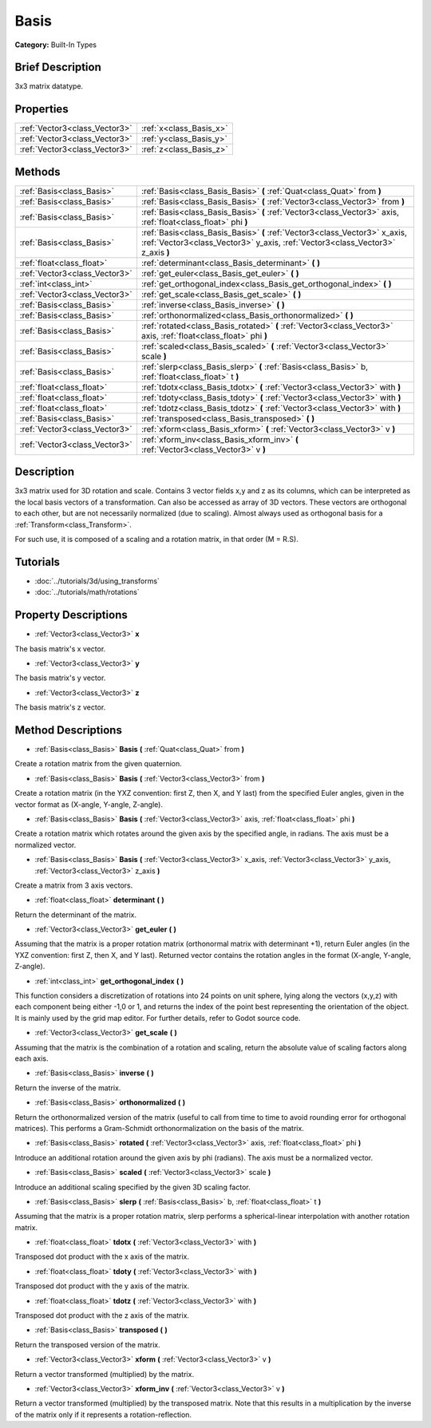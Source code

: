 .. Generated automatically by doc/tools/makerst.py in Godot's source tree.
.. DO NOT EDIT THIS FILE, but the Basis.xml source instead.
.. The source is found in doc/classes or modules/<name>/doc_classes.

.. _class_Basis:

Basis
=====

**Category:** Built-In Types

Brief Description
-----------------

3x3 matrix datatype.

Properties
----------

+-------------------------------+-------------------------+
| :ref:`Vector3<class_Vector3>` | :ref:`x<class_Basis_x>` |
+-------------------------------+-------------------------+
| :ref:`Vector3<class_Vector3>` | :ref:`y<class_Basis_y>` |
+-------------------------------+-------------------------+
| :ref:`Vector3<class_Vector3>` | :ref:`z<class_Basis_z>` |
+-------------------------------+-------------------------+

Methods
-------

+--------------------------------+--------------------------------------------------------------------------------------------------------------------------------------------------------------+
| :ref:`Basis<class_Basis>`      | :ref:`Basis<class_Basis_Basis>` **(** :ref:`Quat<class_Quat>` from **)**                                                                                     |
+--------------------------------+--------------------------------------------------------------------------------------------------------------------------------------------------------------+
| :ref:`Basis<class_Basis>`      | :ref:`Basis<class_Basis_Basis>` **(** :ref:`Vector3<class_Vector3>` from **)**                                                                               |
+--------------------------------+--------------------------------------------------------------------------------------------------------------------------------------------------------------+
| :ref:`Basis<class_Basis>`      | :ref:`Basis<class_Basis_Basis>` **(** :ref:`Vector3<class_Vector3>` axis, :ref:`float<class_float>` phi **)**                                                |
+--------------------------------+--------------------------------------------------------------------------------------------------------------------------------------------------------------+
| :ref:`Basis<class_Basis>`      | :ref:`Basis<class_Basis_Basis>` **(** :ref:`Vector3<class_Vector3>` x_axis, :ref:`Vector3<class_Vector3>` y_axis, :ref:`Vector3<class_Vector3>` z_axis **)** |
+--------------------------------+--------------------------------------------------------------------------------------------------------------------------------------------------------------+
| :ref:`float<class_float>`      | :ref:`determinant<class_Basis_determinant>` **(** **)**                                                                                                      |
+--------------------------------+--------------------------------------------------------------------------------------------------------------------------------------------------------------+
| :ref:`Vector3<class_Vector3>`  | :ref:`get_euler<class_Basis_get_euler>` **(** **)**                                                                                                          |
+--------------------------------+--------------------------------------------------------------------------------------------------------------------------------------------------------------+
| :ref:`int<class_int>`          | :ref:`get_orthogonal_index<class_Basis_get_orthogonal_index>` **(** **)**                                                                                    |
+--------------------------------+--------------------------------------------------------------------------------------------------------------------------------------------------------------+
| :ref:`Vector3<class_Vector3>`  | :ref:`get_scale<class_Basis_get_scale>` **(** **)**                                                                                                          |
+--------------------------------+--------------------------------------------------------------------------------------------------------------------------------------------------------------+
| :ref:`Basis<class_Basis>`      | :ref:`inverse<class_Basis_inverse>` **(** **)**                                                                                                              |
+--------------------------------+--------------------------------------------------------------------------------------------------------------------------------------------------------------+
| :ref:`Basis<class_Basis>`      | :ref:`orthonormalized<class_Basis_orthonormalized>` **(** **)**                                                                                              |
+--------------------------------+--------------------------------------------------------------------------------------------------------------------------------------------------------------+
| :ref:`Basis<class_Basis>`      | :ref:`rotated<class_Basis_rotated>` **(** :ref:`Vector3<class_Vector3>` axis, :ref:`float<class_float>` phi **)**                                            |
+--------------------------------+--------------------------------------------------------------------------------------------------------------------------------------------------------------+
| :ref:`Basis<class_Basis>`      | :ref:`scaled<class_Basis_scaled>` **(** :ref:`Vector3<class_Vector3>` scale **)**                                                                            |
+--------------------------------+--------------------------------------------------------------------------------------------------------------------------------------------------------------+
| :ref:`Basis<class_Basis>`      | :ref:`slerp<class_Basis_slerp>` **(** :ref:`Basis<class_Basis>` b, :ref:`float<class_float>` t **)**                                                         |
+--------------------------------+--------------------------------------------------------------------------------------------------------------------------------------------------------------+
| :ref:`float<class_float>`      | :ref:`tdotx<class_Basis_tdotx>` **(** :ref:`Vector3<class_Vector3>` with **)**                                                                               |
+--------------------------------+--------------------------------------------------------------------------------------------------------------------------------------------------------------+
| :ref:`float<class_float>`      | :ref:`tdoty<class_Basis_tdoty>` **(** :ref:`Vector3<class_Vector3>` with **)**                                                                               |
+--------------------------------+--------------------------------------------------------------------------------------------------------------------------------------------------------------+
| :ref:`float<class_float>`      | :ref:`tdotz<class_Basis_tdotz>` **(** :ref:`Vector3<class_Vector3>` with **)**                                                                               |
+--------------------------------+--------------------------------------------------------------------------------------------------------------------------------------------------------------+
| :ref:`Basis<class_Basis>`      | :ref:`transposed<class_Basis_transposed>` **(** **)**                                                                                                        |
+--------------------------------+--------------------------------------------------------------------------------------------------------------------------------------------------------------+
| :ref:`Vector3<class_Vector3>`  | :ref:`xform<class_Basis_xform>` **(** :ref:`Vector3<class_Vector3>` v **)**                                                                                  |
+--------------------------------+--------------------------------------------------------------------------------------------------------------------------------------------------------------+
| :ref:`Vector3<class_Vector3>`  | :ref:`xform_inv<class_Basis_xform_inv>` **(** :ref:`Vector3<class_Vector3>` v **)**                                                                          |
+--------------------------------+--------------------------------------------------------------------------------------------------------------------------------------------------------------+

Description
-----------

3x3 matrix used for 3D rotation and scale. Contains 3 vector fields x,y and z as its columns, which can be interpreted as the local basis vectors of a transformation. Can also be accessed as array of 3D vectors. These vectors are orthogonal to each other, but are not necessarily normalized (due to scaling). Almost always used as orthogonal basis for a :ref:`Transform<class_Transform>`.

For such use, it is composed of a scaling and a rotation matrix, in that order (M = R.S).

Tutorials
---------

- :doc:`../tutorials/3d/using_transforms`

- :doc:`../tutorials/math/rotations`

Property Descriptions
---------------------

.. _class_Basis_x:

- :ref:`Vector3<class_Vector3>` **x**

The basis matrix's x vector.

.. _class_Basis_y:

- :ref:`Vector3<class_Vector3>` **y**

The basis matrix's y vector.

.. _class_Basis_z:

- :ref:`Vector3<class_Vector3>` **z**

The basis matrix's z vector.

Method Descriptions
-------------------

.. _class_Basis_Basis:

- :ref:`Basis<class_Basis>` **Basis** **(** :ref:`Quat<class_Quat>` from **)**

Create a rotation matrix from the given quaternion.

.. _class_Basis_Basis:

- :ref:`Basis<class_Basis>` **Basis** **(** :ref:`Vector3<class_Vector3>` from **)**

Create a rotation matrix (in the YXZ convention: first Z, then X, and Y last) from the specified Euler angles, given in the vector format as (X-angle, Y-angle, Z-angle).

.. _class_Basis_Basis:

- :ref:`Basis<class_Basis>` **Basis** **(** :ref:`Vector3<class_Vector3>` axis, :ref:`float<class_float>` phi **)**

Create a rotation matrix which rotates around the given axis by the specified angle, in radians. The axis must be a normalized vector.

.. _class_Basis_Basis:

- :ref:`Basis<class_Basis>` **Basis** **(** :ref:`Vector3<class_Vector3>` x_axis, :ref:`Vector3<class_Vector3>` y_axis, :ref:`Vector3<class_Vector3>` z_axis **)**

Create a matrix from 3 axis vectors.

.. _class_Basis_determinant:

- :ref:`float<class_float>` **determinant** **(** **)**

Return the determinant of the matrix.

.. _class_Basis_get_euler:

- :ref:`Vector3<class_Vector3>` **get_euler** **(** **)**

Assuming that the matrix is a proper rotation matrix (orthonormal matrix with determinant +1), return Euler angles (in the YXZ convention: first Z, then X, and Y last). Returned vector contains the rotation angles in the format (X-angle, Y-angle, Z-angle).

.. _class_Basis_get_orthogonal_index:

- :ref:`int<class_int>` **get_orthogonal_index** **(** **)**

This function considers a discretization of rotations into 24 points on unit sphere, lying along the vectors (x,y,z) with each component being either -1,0 or 1, and returns the index of the point best representing the orientation of the object. It is mainly used by the grid map editor. For further details, refer to Godot source code.

.. _class_Basis_get_scale:

- :ref:`Vector3<class_Vector3>` **get_scale** **(** **)**

Assuming that the matrix is the combination of a rotation and scaling, return the absolute value of scaling factors along each axis.

.. _class_Basis_inverse:

- :ref:`Basis<class_Basis>` **inverse** **(** **)**

Return the inverse of the matrix.

.. _class_Basis_orthonormalized:

- :ref:`Basis<class_Basis>` **orthonormalized** **(** **)**

Return the orthonormalized version of the matrix (useful to call from time to time to avoid rounding error for orthogonal matrices). This performs a Gram-Schmidt orthonormalization on the basis of the matrix.

.. _class_Basis_rotated:

- :ref:`Basis<class_Basis>` **rotated** **(** :ref:`Vector3<class_Vector3>` axis, :ref:`float<class_float>` phi **)**

Introduce an additional rotation around the given axis by phi (radians). The axis must be a normalized vector.

.. _class_Basis_scaled:

- :ref:`Basis<class_Basis>` **scaled** **(** :ref:`Vector3<class_Vector3>` scale **)**

Introduce an additional scaling specified by the given 3D scaling factor.

.. _class_Basis_slerp:

- :ref:`Basis<class_Basis>` **slerp** **(** :ref:`Basis<class_Basis>` b, :ref:`float<class_float>` t **)**

Assuming that the matrix is a proper rotation matrix, slerp performs a spherical-linear interpolation with another rotation matrix.

.. _class_Basis_tdotx:

- :ref:`float<class_float>` **tdotx** **(** :ref:`Vector3<class_Vector3>` with **)**

Transposed dot product with the x axis of the matrix.

.. _class_Basis_tdoty:

- :ref:`float<class_float>` **tdoty** **(** :ref:`Vector3<class_Vector3>` with **)**

Transposed dot product with the y axis of the matrix.

.. _class_Basis_tdotz:

- :ref:`float<class_float>` **tdotz** **(** :ref:`Vector3<class_Vector3>` with **)**

Transposed dot product with the z axis of the matrix.

.. _class_Basis_transposed:

- :ref:`Basis<class_Basis>` **transposed** **(** **)**

Return the transposed version of the matrix.

.. _class_Basis_xform:

- :ref:`Vector3<class_Vector3>` **xform** **(** :ref:`Vector3<class_Vector3>` v **)**

Return a vector transformed (multiplied) by the matrix.

.. _class_Basis_xform_inv:

- :ref:`Vector3<class_Vector3>` **xform_inv** **(** :ref:`Vector3<class_Vector3>` v **)**

Return a vector transformed (multiplied) by the transposed matrix. Note that this results in a multiplication by the inverse of the matrix only if it represents a rotation-reflection.

